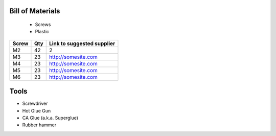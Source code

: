 Bill of Materials
=================
   - Screws
   - Plastic


+-------+-----+----------------------------+
| Screw | Qty | Link to suggested supplier |
+=======+=====+============================+
| M2    | 42  | 2                          |
+-------+-----+----------------------------+
| M3    | 23  | http://somesite.com        |
+-------+-----+----------------------------+
| M4    | 23  | http://somesite.com        |
+-------+-----+----------------------------+
| M5    | 23  | http://somesite.com        |
+-------+-----+----------------------------+
| M6    | 23  | http://somesite.com        |
+-------+-----+----------------------------+




Tools
=============

- Screwdriver
- Hot Glue Gun
- CA Glue (a.k.a. Superglue)
- Rubber hammer






